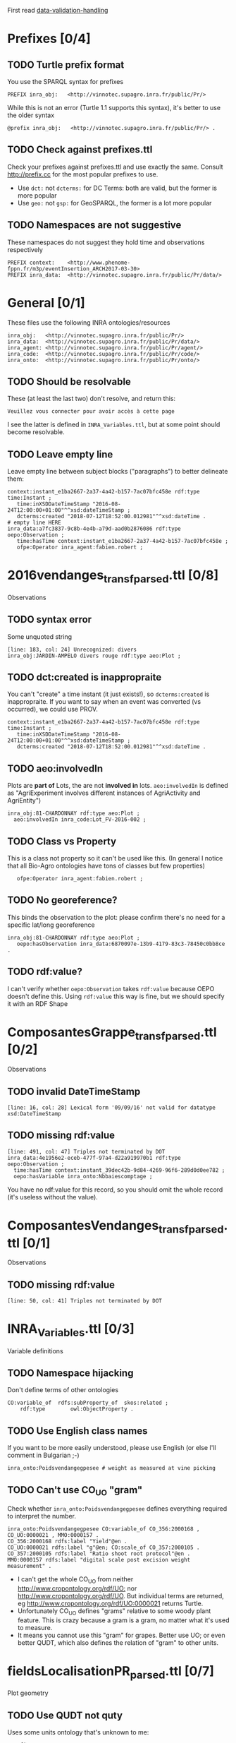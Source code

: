 First read [[https://docs.google.com/document/d/1TfWhafz2S_Py9rshf8bmaSyNyalelqEDXU7RpxJ4zEw/edit#][data-validation-handling]]

* Prefixes [0/4]
** TODO Turtle prefix format
You use the SPARQL syntax for prefixes
  : PREFIX inra_obj:   <http://vinnotec.supagro.inra.fr/public/Pr/>
  While this is not an error (Turtle 1.1 supports this syntax), it's better to use the older syntax
  : @prefix inra_obj:   <http://vinnotec.supagro.inra.fr/public/Pr/> .
** TODO Check against prefixes.ttl
Check your prefixes against prefixes.ttl and use exactly the same. 
Consult http://prefix.cc for the most popular prefixes to use.
- Use ~dct:~ not ~dcterms:~ for DC Terms: both are valid, but the former is more popular
- Use ~geo:~ not ~gsp:~ for GeoSPARQL, the former is a lot more popular
** TODO Namespaces are not suggestive
These namespaces do not suggest they hold time and observations respectively
  #+BEGIN_SRC Turtle
  PREFIX context:    <http://www.phenome-fppn.fr/m3p/eventInsertion_ARCH2017-03-30>  
  PREFIX inra_data:  <http://vinnotec.supagro.inra.fr/public/Pr/data/>   
  #+END_SRC

* General [0/1]
These files use the following INRA ontologies/resources
: inra_obj:   <http://vinnotec.supagro.inra.fr/public/Pr/>
: inra_data:  <http://vinnotec.supagro.inra.fr/public/Pr/data/>
: inra_agent: <http://vinnotec.supagro.inra.fr/public/Pr/agent/>
: inra_code:  <http://vinnotec.supagro.inra.fr/public/Pr/code/>
: inra_onto:  <http://vinnotec.supagro.inra.fr/public/Pr/onto/>
** TODO Should be resolvable
These (at least the last two) don't resolve, and return this:
: Veuillez vous connecter pour avoir accès à cette page
I see the latter is defined in ~INRA_Variables.ttl~, but at some point should become resolvable.
** TODO Leave empty line
Leave empty line between subject blocks ("paragraphs") to better delineate them:
  #+BEGIN_SRC Turtle
context:instant_e1ba2667-2a37-4a42-b157-7ac07bfc458e rdf:type time:Instant ;
   time:inXSDDateTimeStamp "2016-08-24T12:00:00+01:00"^^xsd:dateTimeStamp ;
   dcterms:created "2018-07-12T18:52:00.012981"^^xsd:dateTime .
# empty line HERE
inra_data:a7fc3837-9c8b-4e4b-a79d-aad0b2876086 rdf:type oepo:Observation ;
   time:hasTime context:instant_e1ba2667-2a37-4a42-b157-7ac07bfc458e ;
   ofpe:Operator inra_agent:fabien.robert ; 
  #+END_SRC

* 2016vendanges_transf_parsed.ttl [0/8]
Observations
** TODO syntax error
Some unquoted string
  #+BEGIN_SRC Turtle
  [line: 183, col: 24] Unrecognized: divers
  inra_obj:JARDIN-AMPELO divers rouge rdf:type aeo:Plot ;
  #+END_SRC
** TODO dct:created is inappropraite
You can't "create" a time instant (it just exists!), so ~dcterms:created~ is inappropraite.
If you want to say when an event was converted (vs occurred), we could use PROV.
  #+BEGIN_SRC Turtle
  context:instant_e1ba2667-2a37-4a42-b157-7ac07bfc458e rdf:type time:Instant ;
     time:inXSDDateTimeStamp "2016-08-24T12:00:00+01:00"^^xsd:dateTimeStamp ;
     dcterms:created "2018-07-12T18:52:00.012981"^^xsd:dateTime .
  #+END_SRC
** TODO aeo:involvedIn
  Plots are *part of* Lots, the are not *involved in* lots.
  ~aeo:involvedIn~ is defined as "AgriExperiment involves different instances of AgriActivity and AgriEntity")
  #+BEGIN_SRC Turtle
    inra_obj:81-CHARDONNAY rdf:type aeo:Plot ;
      aeo:involvedIn inra_code:Lot_FV-2016-002 ;
  #+END_SRC
** TODO Class vs Property
This is a class not property so it can't be used like this.
(In general I notice that all Bio-Agro ontologies have tons of classes but few properties)
  :    ofpe:Operator inra_agent:fabien.robert ;
** TODO No georeference? 
This binds the observation to the plot: please confirm there's no need for a specific lat/long georeference
#+BEGIN_SRC Turtle
inra_obj:81-CHARDONNAY rdf:type aeo:Plot ;
   oepo:hasObservation inra_data:6870097e-13b9-4179-83c3-78450c0bb8ce .
#+END_SRC
** TODO rdf:value?
I can't verify whether ~oepo:Observation~ takes ~rdf:value~ because OEPO doesn't define this.
Using ~rdf:value~ this way is fine, but we should specify it with an RDF Shape

* ComposantesGrappe_transf_parsed.ttl [0/2]
Observations
** TODO invalid DateTimeStamp
: [line: 16, col: 28] Lexical form '09/09/16' not valid for datatype xsd:DateTimeStamp
** TODO missing rdf:value
: [line: 491, col: 47] Triples not terminated by DOT
: inra_data:4e1956e2-eceb-477f-97a4-d22a919970b1 rdf:type oepo:Observation ;
:   time:hasTime context:instant_39dec42b-9d84-4269-96f6-289d0d0ee782 ;
:   oepo:hasVariable inra_onto:Nbbaiescomptage ;
You have no rdf:value for this record, so you should omit the whole record (it's useless without the value).

* ComposantesVendanges_transf_parsed.ttl [0/1]
Observations
** TODO missing rdf:value
: [line: 50, col: 41] Triples not terminated by DOT

* INRA_Variables.ttl [0/3]
Variable definitions
** TODO Namespace hijacking
Don't define terms of other ontologies
#+BEGIN_SRC Turtle
CO:variable_of  rdfs:subProperty_of  skos:related ;
	rdf:type		owl:ObjectProperty .
#+END_SRC
** TODO Use English class names
If you want to be more easily understood, please use English (or else I'll comment in Bulgarian ;-)
: inra_onto:Poidsvendangegpesee # weight as measured at vine picking
** TODO Can't use CO_UO "gram"
Check whether ~inra_onto:Poidsvendangegpesee~ defines everything required to interpret the number.
#+BEGIN_SRC Turtle
inra_onto:Poidsvendangegpesee CO:variable_of CO_356:2000168 , CO_UO:0000021 , MMO:0000157 .
CO_356:2000168 rdfs:label "Yield"@en .
CO_UO:0000021 rdfs:label "g"@en; CO:scale_of CO_357:2000105 .
CO_357:2000105 rdfs:label "Ratio shoot root protocol"@en .
MMO:0000157 rdfs:label "digital scale post excision weight measurement" .
#+END_SRC
- I can't get the whole CO_UO from neither [[http://www.cropontology.org/rdf/UO:]] nor http://www.cropontology.org/rdf/UO.
  But individual terms are returned, eg http://www.cropontology.org/rdf/UO:0000021 returns Turtle.
- Unfortunately CO_UO defines "grams" relative to some woody plant feature.
  This is crazy because a gram is a gram, no matter what it's used to measure.
- It means you cannot use this "gram" for grapes. 
  Better use UO; or even better QUDT, which also defines the relation of "gram" to other units.

* fieldsLocalisationPR_parsed.ttl [0/7]
Plot geometry
** TODO Use QUDT not quty
Uses some units ontology that's unknown to me:
#+BEGIN_SRC Turtle
@prefix quty: <http://www.telegraphis.net/ontology/measurement/quantity#>
#+END_SRC
This returns 404 Not Found. Better use QUDT, which is well known and maintained.
(TODO Vladimir: post my presentation of Unit ontologies)
** TODO Don't use dbo: for units
Use a QUDT unit rather than a DBpedia URL as datatype literal:
#+BEGIN_SRC Turtle
   quty:area "1.37490"^^dbo:hectare
#+END_SRC
** TODO Where is the grape variety indicated?
Plots don't seem to indicate the grape variety. Maybe that's in another file?
#+BEGIN_SRC Turtle
inra_obj:22-SYRAH rdf:type aeo:Plot .
inra_obj:68-COLLECTION-BLANCS rdf:type aeo:Plot .
#+END_SRC
** TODO Fix polygon geometry
This includes just 4 coordinates. No way this defines a valid polygon. Even for a simple box you need 4 corners, i.e. 8 coordinates
#+BEGIN_SRC Turtle
gsp:asWKT "POLYGON ((710743.61182814 710743.61182814, 6226766.01933858 6226766.01933858 ))"^^gsp:wktLiteral .
#+END_SRC
When fixed, check for validity:
- Order of lat/long
- That it indicates a place in France
- That the given area in hectares corresponds to the polygon's area
** TODO geo:Polygon vs geo:Geometry
- There's no class ~geo:Polygon~. Use ~geo:Geometry~ instead
** TODO Declare geo:Feature
- ~geo:hasGeometry~ has domain ~geo:Feature~, so it would be nice to declare it:
  #+BEGIN_SRC Turtle
  inra_obj:22-SYRAH rdf:type aeo:Plot; geo:Feature. 
  #+END_SRC
- AEO doesn't do this: 
  : aeo:Plot < aeo:CultivatedLand < aeo:Area < aeo:AgriEntity < aeo:AgriEntity
  (the last reflexive subclass is totally useless)

* FinFermentationsAlcoolique_transf_parsed.ttl
* Maturite_transf_parsed.ttl
* MaturiteAnthocyanes_transf_parsed.ttl
* MaturiteJus_transf_parsed.ttl
* MaturiteSunAgri2B_transf_parsed.ttl
* must_transf_parsed.ttl
* Suivifermentations_transf_parsed.ttl
